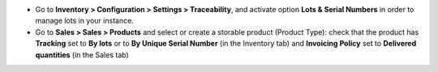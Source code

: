 * Go to **Inventory > Configuration > Settings > Traceability**, and activate
  option **Lots & Serial Numbers** in order to manage lots in your instance.
* Go to **Sales > Sales > Products** and select or create a storable product
  (Product Type): check that the product has **Tracking** set to **By lots**
  or to **By Unique Serial Number** (in the Inventory tab) and
  **Invoicing Policy** set to **Delivered quantities** (in the Sales tab)
